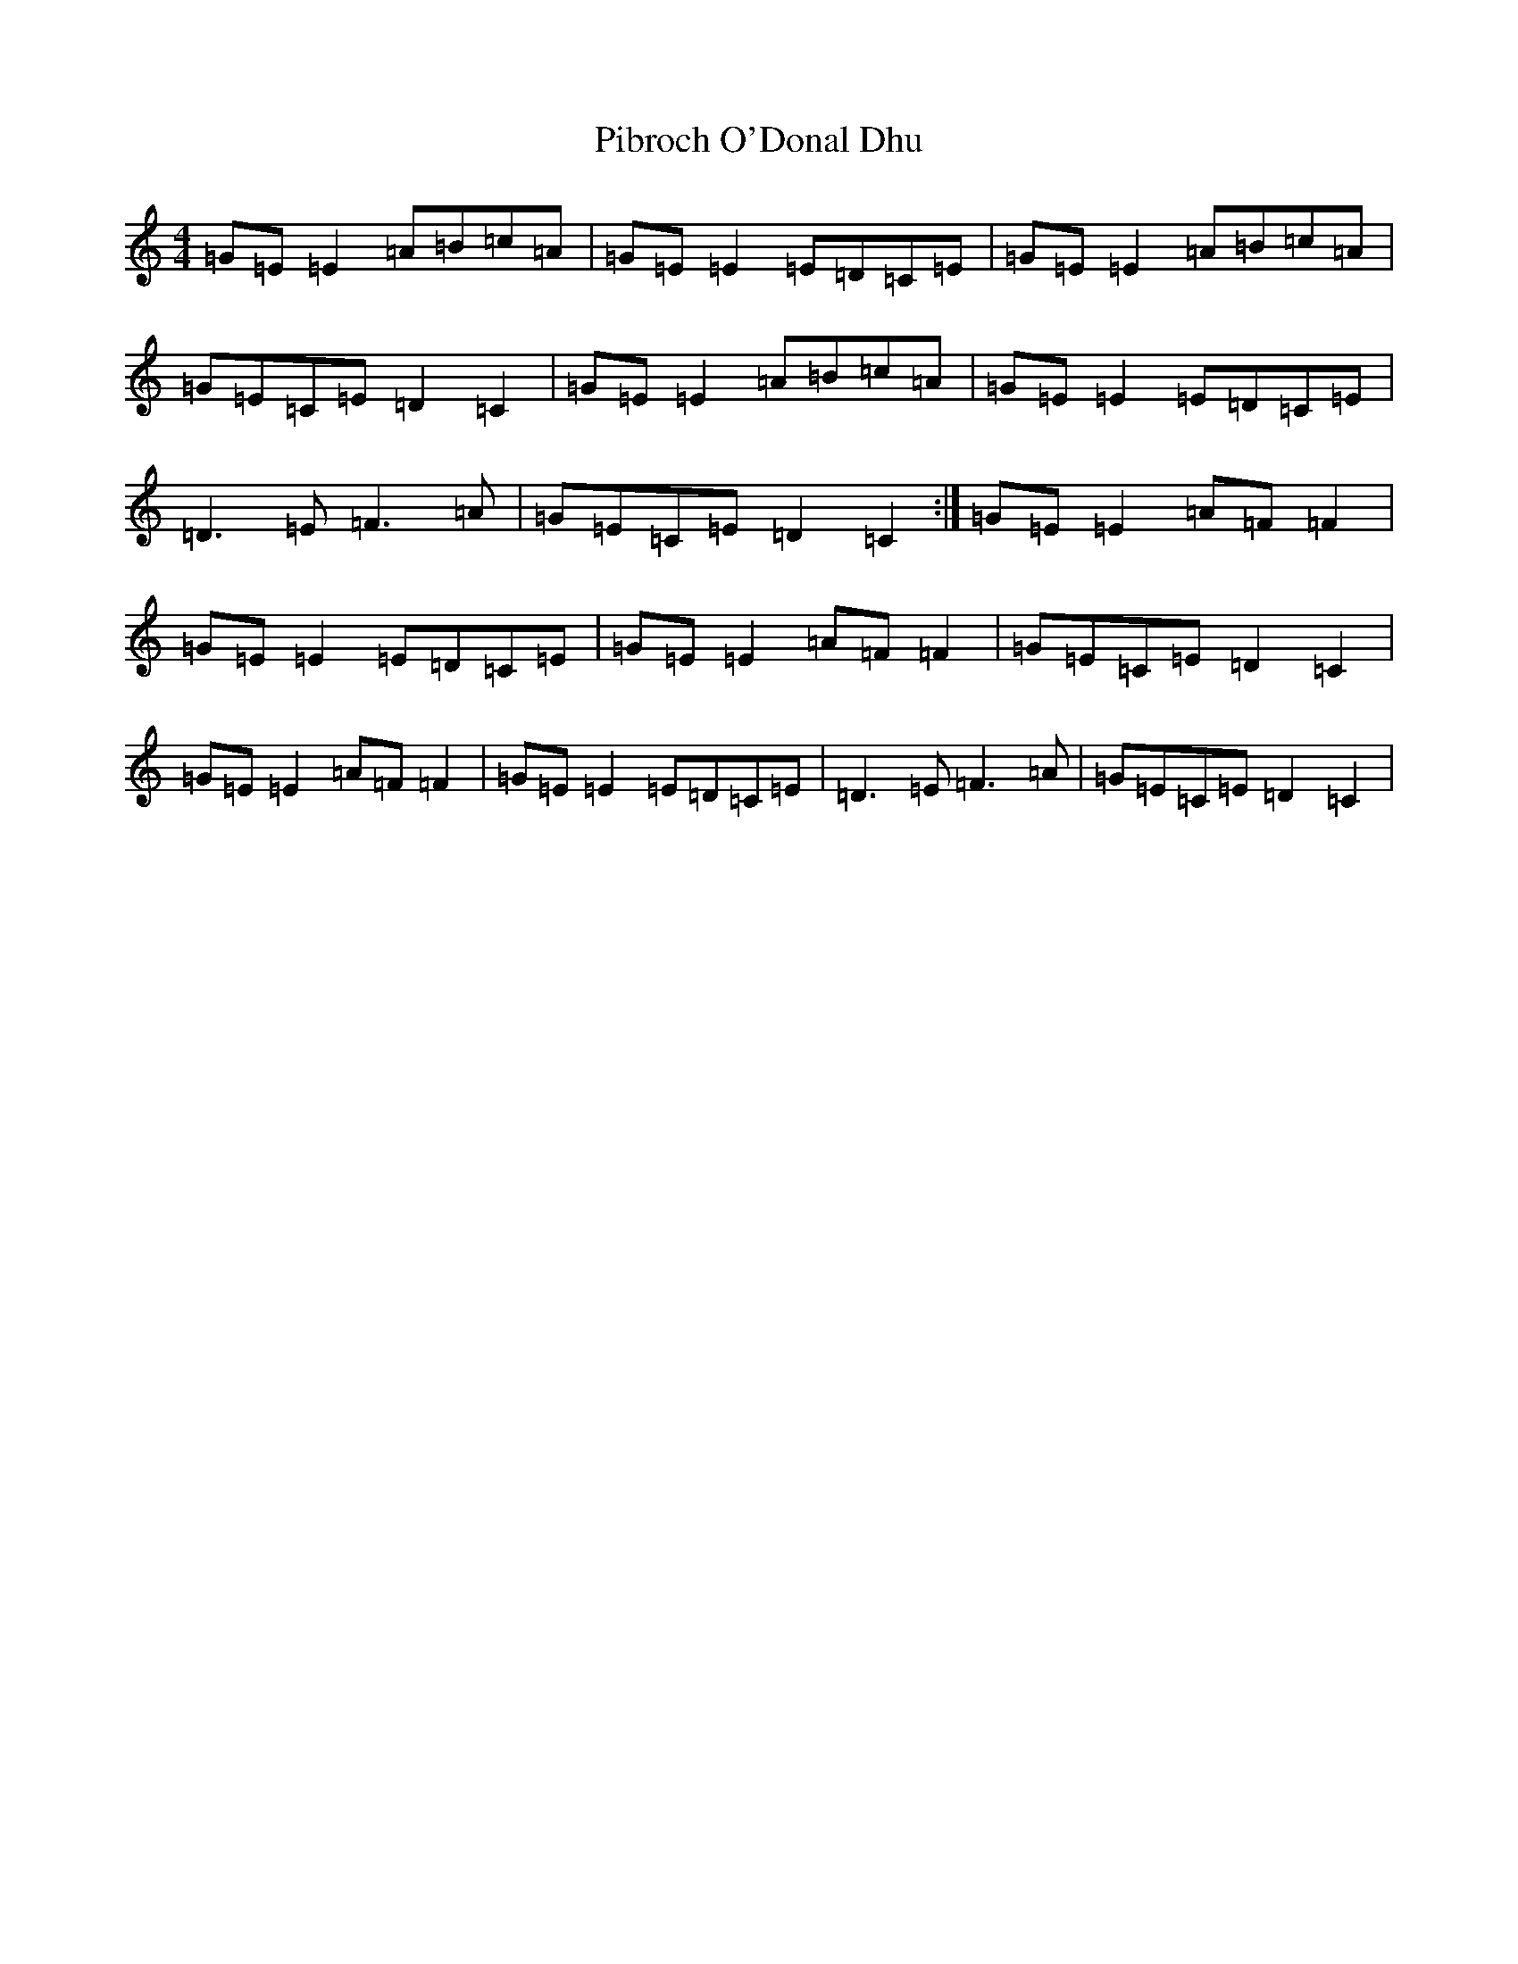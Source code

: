 X: 17008
T: Pibroch O'Donal Dhu
S: https://thesession.org/tunes/6007#setting6007
R: reel
M:4/4
L:1/8
K: C Major
=G=E=E2=A=B=c=A|=G=E=E2=E=D=C=E|=G=E=E2=A=B=c=A|=G=E=C=E=D2=C2|=G=E=E2=A=B=c=A|=G=E=E2=E=D=C=E|=D3=E=F3=A|=G=E=C=E=D2=C2:|=G=E=E2=A=F=F2|=G=E=E2=E=D=C=E|=G=E=E2=A=F=F2|=G=E=C=E=D2=C2|=G=E=E2=A=F=F2|=G=E=E2=E=D=C=E|=D3=E=F3=A|=G=E=C=E=D2=C2|